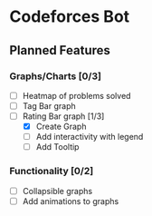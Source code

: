 * Codeforces Bot
** Planned Features
*** Graphs/Charts [0/3]
- [ ] Heatmap of problems solved
- [ ] Tag Bar graph
- [-] Rating Bar graph [1/3]
  - [X] Create Graph
  - [ ] Add interactivity with legend
  - [ ] Add Tooltip

*** Functionality [0/2]
- [ ] Collapsible graphs
- [ ] Add animations to graphs
